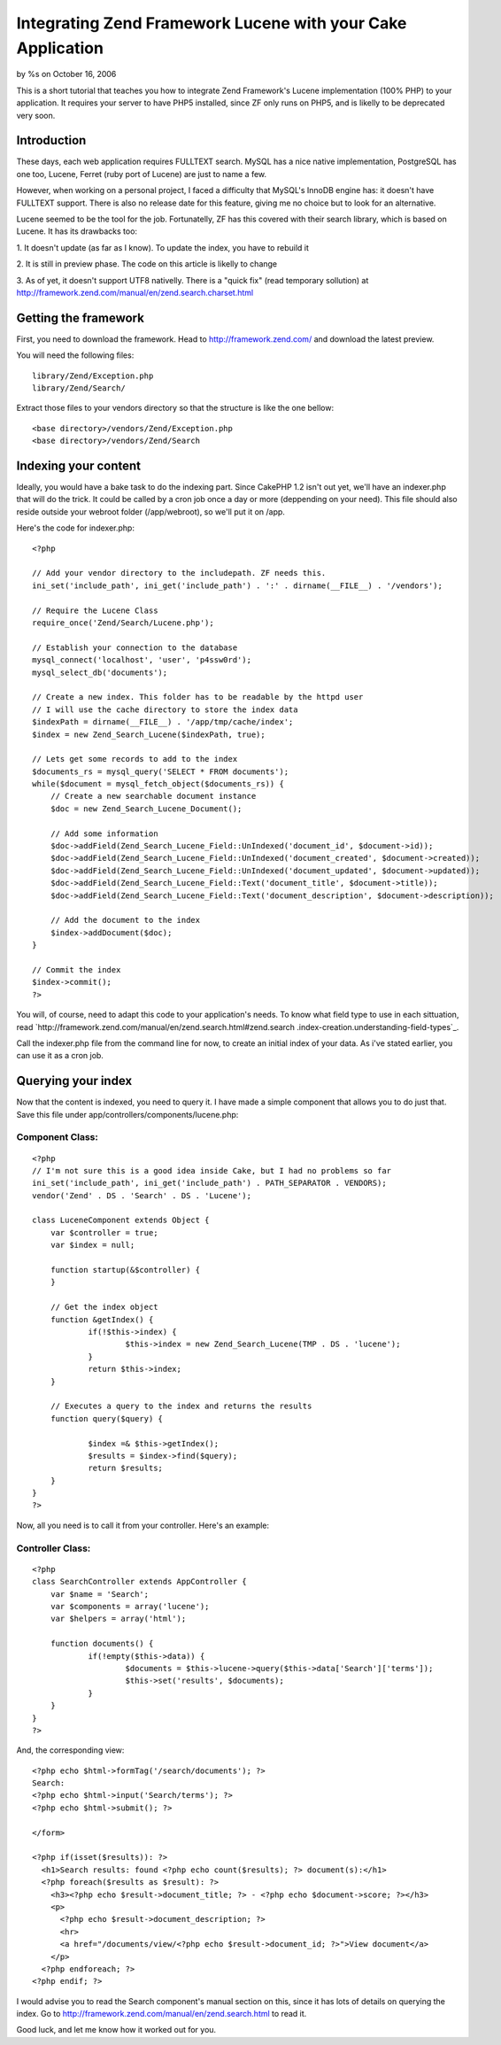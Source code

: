Integrating Zend Framework Lucene with your Cake Application
============================================================

by %s on October 16, 2006

This is a short tutorial that teaches you how to integrate Zend
Framework's Lucene implementation (100% PHP) to your application. It
requires your server to have PHP5 installed, since ZF only runs on
PHP5, and is likelly to be deprecated very soon.


Introduction
~~~~~~~~~~~~

These days, each web application requires FULLTEXT search. MySQL has a
nice native implementation, PostgreSQL has one too, Lucene, Ferret
(ruby port of Lucene) are just to name a few.

However, when working on a personal project, I faced a difficulty that
MySQL's InnoDB engine has: it doesn't have FULLTEXT support. There is
also no release date for this feature, giving me no choice but to look
for an alternative.

Lucene seemed to be the tool for the job. Fortunatelly, ZF has this
covered with their search library, which is based on Lucene. It has
its drawbacks too:

1. It doesn't update (as far as I know). To update the index, you have
to rebuild it

2. It is still in preview phase. The code on this article is likelly
to change

3. As of yet, it doesn't support UTF8 nativelly. There is a "quick
fix" (read temporary sollution) at
http://framework.zend.com/manual/en/zend.search.charset.html



Getting the framework
~~~~~~~~~~~~~~~~~~~~~

First, you need to download the framework. Head to
`http://framework.zend.com/`_ and download the latest preview.

You will need the following files:

::

    library/Zend/Exception.php
    library/Zend/Search/

Extract those files to your vendors directory so that the structure is
like the one bellow:

::

    <base directory>/vendors/Zend/Exception.php
    <base directory>/vendors/Zend/Search



Indexing your content
~~~~~~~~~~~~~~~~~~~~~

Ideally, you would have a bake task to do the indexing part. Since
CakePHP 1.2 isn't out yet, we'll have an indexer.php that will do the
trick. It could be called by a cron job once a day or more (deppending
on your need). This file should also reside outside your webroot
folder (/app/webroot), so we'll put it on /app.

Here's the code for indexer.php:

::

    
    <?php
    
    // Add your vendor directory to the includepath. ZF needs this.
    ini_set('include_path', ini_get('include_path') . ':' . dirname(__FILE__) . '/vendors');
    
    // Require the Lucene Class
    require_once('Zend/Search/Lucene.php');
    
    // Establish your connection to the database
    mysql_connect('localhost', 'user', 'p4ssw0rd');
    mysql_select_db('documents');
    
    // Create a new index. This folder has to be readable by the httpd user
    // I will use the cache directory to store the index data
    $indexPath = dirname(__FILE__) . '/app/tmp/cache/index';
    $index = new Zend_Search_Lucene($indexPath, true);
    
    // Lets get some records to add to the index
    $documents_rs = mysql_query('SELECT * FROM documents');
    while($document = mysql_fetch_object($documents_rs)) {
        // Create a new searchable document instance
        $doc = new Zend_Search_Lucene_Document();
    
        // Add some information
        $doc->addField(Zend_Search_Lucene_Field::UnIndexed('document_id', $document->id));
        $doc->addField(Zend_Search_Lucene_Field::UnIndexed('document_created', $document->created));
        $doc->addField(Zend_Search_Lucene_Field::UnIndexed('document_updated', $document->updated));
        $doc->addField(Zend_Search_Lucene_Field::Text('document_title', $document->title));
        $doc->addField(Zend_Search_Lucene_Field::Text('document_description', $document->description));
        
        // Add the document to the index
        $index->addDocument($doc);
    }
    
    // Commit the index
    $index->commit();
    ?>

You will, of course, need to adapt this code to your application's
needs. To know what field type to use in each sittuation, read
`http://framework.zend.com/manual/en/zend.search.html#zend.search
.index-creation.understanding-field-types`_.

Call the indexer.php file from the command line for now, to create an
initial index of your data. As i've stated earlier, you can use it as
a cron job.


Querying your index
~~~~~~~~~~~~~~~~~~~

Now that the content is indexed, you need to query it. I have made a
simple component that allows you to do just that. Save this file under
app/controllers/components/lucene.php:


Component Class:
````````````````

::

    <?php 
    // I'm not sure this is a good idea inside Cake, but I had no problems so far
    ini_set('include_path', ini_get('include_path') . PATH_SEPARATOR . VENDORS);
    vendor('Zend' . DS . 'Search' . DS . 'Lucene');
    
    class LuceneComponent extends Object {
    	var $controller = true;
    	var $index = null;
    	
    	function startup(&$controller) {
    	}	
    
    	// Get the index object
    	function &getIndex() {
    		if(!$this->index) {
    			$this->index = new Zend_Search_Lucene(TMP . DS . 'lucene');
    		}
    		return $this->index;
    	}
    	
    	// Executes a query to the index and returns the results
    	function query($query) {
    		
    		$index =& $this->getIndex();
    		$results = $index->find($query);
    		return $results;
    	}
    }
    ?>

Now, all you need is to call it from your controller. Here's an
example:


Controller Class:
`````````````````

::

    <?php 
    class SearchController extends AppController {
    	var $name = 'Search';
    	var $components = array('lucene');
    	var $helpers = array('html');
    
    	function documents() {
    		if(!empty($this->data)) {
    			$documents = $this->lucene->query($this->data['Search']['terms']);
    			$this->set('results', $documents);
    		}
    	}
    }
    ?>

And, the corresponding view:

::

    
    <?php echo $html->formTag('/search/documents'); ?>
    Search: 
    <?php echo $html->input('Search/terms'); ?>
    <?php echo $html->submit(); ?>
    
    </form>
    
    <?php if(isset($results)): ?>
      <h1>Search results: found <?php echo count($results); ?> document(s):</h1>
      <?php foreach($results as $result): ?>
        <h3><?php echo $result->document_title; ?> - <?php echo $document->score; ?></h3>
        <p>
          <?php echo $result->document_description; ?>
          <hr>
          <a href="/documents/view/<?php echo $result->document_id; ?>">View document</a>
        </p>
      <?php endforeach; ?>
    <?php endif; ?>

I would advise you to read the Search component's manual section on
this, since it has lots of details on querying the index. Go to
`http://framework.zend.com/manual/en/zend.search.html`_ to read it.

Good luck, and let me know how it worked out for you.

.. _http://framework.zend.com/: http://framework.zend.com/
.. _http://framework.zend.com/manual/en/zend.search.html: http://framework.zend.com/manual/en/zend.search.html
.. _http://framework.zend.com/manual/en/zend.search.html#zend.search.index-creation.understanding-field-types: http://framework.zend.com/manual/en/zend.search.html#zend.search.index-creation.understanding-field-types
.. meta::
    :title: Integrating Zend Framework Lucene with your Cake Application
    :description: CakePHP Article related to search,lucene,Tutorials
    :keywords: search,lucene,Tutorials
    :copyright: Copyright 2006 
    :category: tutorials

